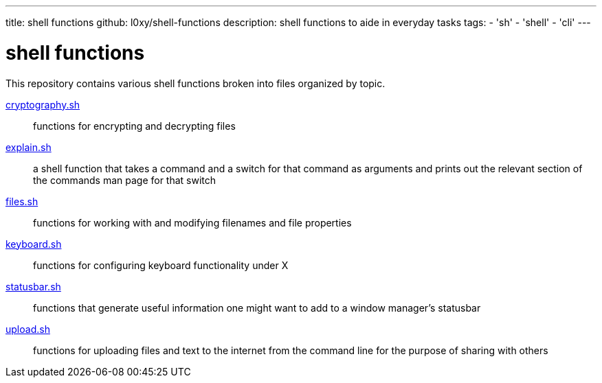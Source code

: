 ---
title: shell functions
github: l0xy/shell-functions
description: shell functions to aide in everyday tasks
tags:
- 'sh'
- 'shell'
- 'cli'
---

= shell functions

This repository contains various shell functions broken into files organized by topic.

link:https://github.com/l0xy/shell-functions/blob/master/cryptography.sh[cryptography.sh] :: functions for encrypting and decrypting files
link:https://github.com/l0xy/shell-functions/blob/master/explain.sh[ explain.sh ] :: a shell function that takes a command and a switch for that command as arguments and prints out the relevant section of the commands man page for that switch
link:https://github.com/l0xy/shell-functions/blob/master/files.sh[ files.sh ] :: functions for working with and modifying filenames and file properties
link:https://github.com/l0xy/shell-functions/blob/master/keyboard.sh[ keyboard.sh ] :: functions for configuring keyboard functionality under X
link:https://github.com/l0xy/shell-functions/blob/master/statusbar.sh[ statusbar.sh ] :: functions that generate useful information one might want to add to a window manager's statusbar
link:https://github.com/l0xy/shell-functions/blob/master/upload.sh[ upload.sh ] :: functions for uploading files and text to the internet from the command line for the purpose of sharing with others
